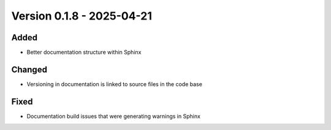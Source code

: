 Version 0.1.8 - 2025-04-21
===========================

Added
-----

- Better documentation structure within Sphinx

Changed
-------

- Versioning in documentation is linked to source files in the code base

Fixed
-----

- Documentation build issues that were generating warnings in Sphinx


